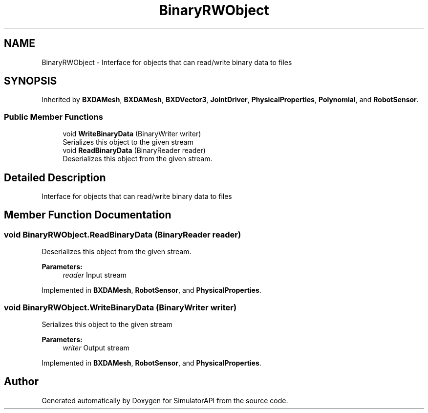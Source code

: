 .TH "BinaryRWObject" 3 "Wed Jul 19 2017" "SimulatorAPI" \" -*- nroff -*-
.ad l
.nh
.SH NAME
BinaryRWObject \- Interface for objects that can read/write binary data to files  

.SH SYNOPSIS
.br
.PP
.PP
Inherited by \fBBXDAMesh\fP, \fBBXDAMesh\fP, \fBBXDVector3\fP, \fBJointDriver\fP, \fBPhysicalProperties\fP, \fBPolynomial\fP, and \fBRobotSensor\fP\&.
.SS "Public Member Functions"

.in +1c
.ti -1c
.RI "void \fBWriteBinaryData\fP (BinaryWriter writer)"
.br
.RI "Serializes this object to the given stream "
.ti -1c
.RI "void \fBReadBinaryData\fP (BinaryReader reader)"
.br
.RI "Deserializes this object from the given stream\&. "
.in -1c
.SH "Detailed Description"
.PP 
Interface for objects that can read/write binary data to files 


.SH "Member Function Documentation"
.PP 
.SS "void BinaryRWObject\&.ReadBinaryData (BinaryReader reader)"

.PP
Deserializes this object from the given stream\&. 
.PP
\fBParameters:\fP
.RS 4
\fIreader\fP Input stream
.RE
.PP

.PP
Implemented in \fBBXDAMesh\fP, \fBRobotSensor\fP, and \fBPhysicalProperties\fP\&.
.SS "void BinaryRWObject\&.WriteBinaryData (BinaryWriter writer)"

.PP
Serializes this object to the given stream 
.PP
\fBParameters:\fP
.RS 4
\fIwriter\fP Output stream
.RE
.PP

.PP
Implemented in \fBBXDAMesh\fP, \fBRobotSensor\fP, and \fBPhysicalProperties\fP\&.

.SH "Author"
.PP 
Generated automatically by Doxygen for SimulatorAPI from the source code\&.
